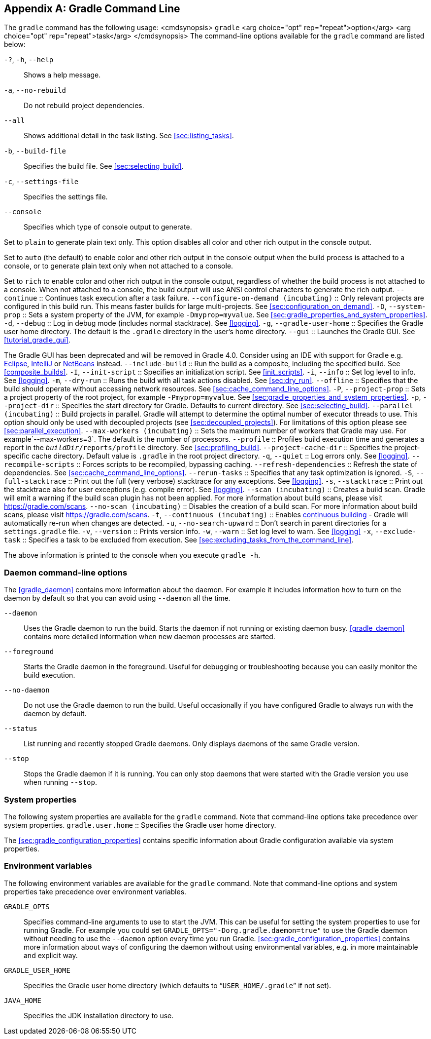 // Copyright 2017 the original author or authors.
//
// Licensed under the Apache License, Version 2.0 (the "License");
// you may not use this file except in compliance with the License.
// You may obtain a copy of the License at
//
//      http://www.apache.org/licenses/LICENSE-2.0
//
// Unless required by applicable law or agreed to in writing, software
// distributed under the License is distributed on an "AS IS" BASIS,
// WITHOUT WARRANTIES OR CONDITIONS OF ANY KIND, either express or implied.
// See the License for the specific language governing permissions and
// limitations under the License.

[appendix]
[[gradle_command_line]]
== Gradle Command Line

The `gradle` command has the following usage: <cmdsynopsis> `gradle`  <arg choice="opt" rep="repeat">option</arg>  <arg choice="opt" rep="repeat">task</arg> </cmdsynopsis> The command-line options available for the `gradle` command are listed below:

`-?`, `-h`, `--help` ::
Shows a help message.
`-a`, `--no-rebuild` ::
Do not rebuild project dependencies.
 `--all` ::
Shows additional detail in the task listing. See <<sec:listing_tasks>>.
`-b`, `--build-file` ::
Specifies the build file. See <<sec:selecting_build>>.
`-c`, `--settings-file` ::
Specifies the settings file.
 `--console` ::
Specifies which type of console output to generate.

Set to `plain` to generate plain text only. This option disables all color and other rich output in the console output.

Set to `auto` (the default) to enable color and other rich output in the console output when the build process is attached to a console, or to generate plain text only when not attached to a console.

Set to `rich` to enable color and other rich output in the console output, regardless of whether the build process is not attached to a console. When not attached to a console, the build output will use ANSI control characters to generate the rich output.
 `--continue` ::
Continues task execution after a task failure.
 `--configure-on-demand (incubating)` ::
Only relevant projects are configured in this build run. This means faster builds for large multi-projects. See <<sec:configuration_on_demand>>.
`-D`, `--system-prop` ::
Sets a system property of the JVM, for example `-Dmyprop=myvalue`. See <<sec:gradle_properties_and_system_properties>>.
`-d`, `--debug` ::
Log in debug mode (includes normal stacktrace). See <<logging>>.
`-g`, `--gradle-user-home` ::
Specifies the Gradle user home directory. The default is the `.gradle` directory in the user's home directory.
 `--gui` ::
Launches the Gradle GUI. See <<tutorial_gradle_gui>>.

The Gradle GUI has been deprecated and will be removed in Gradle 4.0. Consider using an IDE with support for Gradle e.g. https://eclipse.org/[Eclipse], https://www.jetbrains.com/idea/[IntelliJ] or https://netbeans.org/[NetBeans] instead.
`--include-build` ::
Run the build as a composite, including the specified build. See <<composite_builds>>.
`-I`, `--init-script` ::
Specifies an initialization script. See <<init_scripts>>.
`-i`, `--info` ::
Set log level to info. See <<logging>>.
`-m`, `--dry-run` ::
Runs the build with all task actions disabled. See <<sec:dry_run>>.
 `--offline` ::
Specifies that the build should operate without accessing network resources. See <<sec:cache_command_line_options>>.
`-P`, `--project-prop` ::
Sets a project property of the root project, for example `-Pmyprop=myvalue`. See <<sec:gradle_properties_and_system_properties>>.
`-p`, `--project-dir` ::
Specifies the start directory for Gradle. Defaults to current directory. See <<sec:selecting_build>>.
 `--parallel (incubating)` ::
Build projects in parallel. Gradle will attempt to determine the optimal number of executor threads to use. This option should only be used with decoupled projects (see <<sec:decoupled_projects>>). For limitations of this option please see <<sec:parallel_execution>>.
 `--max-workers (incubating)` ::
Sets the maximum number of workers that Gradle may use. For example`--max-workers=3`. The default is the number of processors.
 `--profile` ::
Profiles build execution time and generates a report in the `__buildDir__/reports/profile` directory. See <<sec:profiling_build>>.
 `--project-cache-dir` ::
Specifies the project-specific cache directory. Default value is `.gradle` in the root project directory.
`-q`, `--quiet` ::
Log errors only. See <<logging>>.
 `--recompile-scripts` ::
Forces scripts to be recompiled, bypassing caching.
 `--refresh-dependencies` ::
Refresh the state of dependencies. See <<sec:cache_command_line_options>>.
 `--rerun-tasks` ::
Specifies that any task optimization is ignored.
`-S`, `--full-stacktrace` ::
Print out the full (very verbose) stacktrace for any exceptions. See <<logging>>.
`-s`, `--stacktrace` ::
Print out the stacktrace also for user exceptions (e.g. compile error). See <<logging>>.
`--scan (incubating)` ::
Creates a build scan. Gradle will emit a warning if the build scan plugin has not been applied. For more information about build scans, please visit https://gradle.com/scans[https://gradle.com/scans].
`--no-scan (incubating)` ::
Disables the creation of a build scan. For more information about build scans, please visit https://gradle.com/scans[https://gradle.com/scans].
 `-t`, `--continuous (incubating)` ::
Enables <<continuous_build,continuous building>> - Gradle will automatically re-run when changes are detected.
`-u`, `--no-search-upward` ::
Don't search in parent directories for a `settings.gradle` file.
`-v`, `--version` ::
Prints version info.
 `-w`, `--warn` ::
Set log level to warn. See <<logging>>
`-x`, `--exclude-task` ::
Specifies a task to be excluded from execution. See <<sec:excluding_tasks_from_the_command_line>>.


The above information is printed to the console when you execute `gradle -h`.


[[daemon_cli]]
=== Daemon command-line options

The <<gradle_daemon>> contains more information about the daemon. For example it includes information how to turn on the daemon by default so that you can avoid using `--daemon` all the time.

 `--daemon` ::
Uses the Gradle daemon to run the build. Starts the daemon if not running or existing daemon busy. <<gradle_daemon>> contains more detailed information when new daemon processes are started.
 `--foreground` ::
Starts the Gradle daemon in the foreground. Useful for debugging or troubleshooting because you can easily monitor the build execution.
 `--no-daemon` ::
Do not use the Gradle daemon to run the build. Useful occasionally if you have configured Gradle to always run with the daemon by default.
 `--status` ::
List running and recently stopped Gradle daemons. Only displays daemons of the same Gradle version.
 `--stop` ::
Stops the Gradle daemon if it is running. You can only stop daemons that were started with the Gradle version you use when running `--stop`.



[[sec:cli_system_properties]]
=== System properties

The following system properties are available for the `gradle` command. Note that command-line options take precedence over system properties.
 `gradle.user.home` ::
Specifies the Gradle user home directory.

The <<sec:gradle_configuration_properties>> contains specific information about Gradle configuration available via system properties.

[[sec:cli_environment_variables]]
=== Environment variables

The following environment variables are available for the `gradle` command. Note that command-line options and system properties take precedence over environment variables.

 `GRADLE_OPTS` ::
Specifies command-line arguments to use to start the JVM. This can be useful for setting the system properties to use for running Gradle. For example you could set `GRADLE_OPTS="-Dorg.gradle.daemon=true"` to use the Gradle daemon without needing to use the `--daemon` option every time you run Gradle. <<sec:gradle_configuration_properties>> contains more information about ways of configuring the daemon without using environmental variables, e.g. in more maintainable and explicit way.
 `GRADLE_USER_HOME` ::
Specifies the Gradle user home directory (which defaults to “`USER_HOME/.gradle`” if not set).
 `JAVA_HOME` ::
Specifies the JDK installation directory to use.

